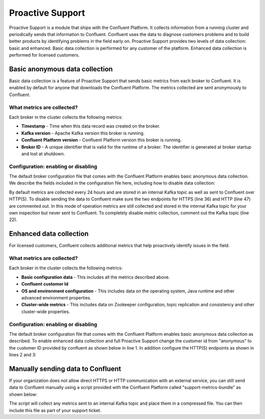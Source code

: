 .. _ps_intro:

Proactive Support
================

Proactive Support is a module that ships with the Confluent Platform. It collects information from a running cluster and periodically sends that information to Confluent. Confluent uses the data to diagnose customers problems and to build better products by identifying problems in the field early on. Proactive Support provides two levels of data collection: basic and enhanced. Basic data collection is performed for any customer of the platform. Enhanced data collection is performed for licensed customers.

Basic anonymous data collection
----------
Basic data collection is a feature of Proactive Support that sends basic metrics from each broker to Confluent. It is enabled by default for anyone that downloads the Confluent Platform. The metrics collected are sent anonymously to Confluent.


What metrics are collected?
~~~~~~~~~~~~~~~~~~~~~~
Each broker in the cluster collects the following metrics:

* **Timestamp** - Time when this data record was created on the broker.
* **Kafka version** - Apache Kafka version this broker is running.
* **Confluent Platform version** - Confluent Platform version this broker is running.
* **Broker ID** - A unique identifier that is valid for the runtime of a broker.  The identifier is generated at broker startup and lost at shutdown.

Configuration: enabling or disabling
~~~~~~~~~~~~~~~~~~~~~~~~~~~~~~~~~
The default broker configuration file that comes with the Confluent Platform enables basic anonymous data collection. We describe the fields included in the configuration file here, including how to disable data collection:


.. sourcecode:: bash
    :linenos:

            ############################ Confluent Support ####################

            # The customer ID under which metrics will be collected and reported.
            #
            # When the customer ID is set to "anonymous" (the default), then only
            # a reduced set of metrics is being collected and reported.
            #
            # If you are a Confluent customer, then you should replace the default value
            # with your actual Confluent customer ID.  Doing so will ensure that further
            # support-relevant metrics will be collected and reported.
            confluent.support.customer.id=anonymous

            # The interval at which metrics will be collected from and reported by this
            # broker.
            confluent.support.metrics.report.interval.hours=24

            # The Kafka topic (within the same cluster as this broker) to which
            # support metrics will be submitted.
            #
            # To disable the collection of support metrics to an internal Kafka topic
            # set this variable to an empty value.
            confluent.support.metrics.topic=__confluent.support.metrics

            # Endpoint for secure transmission of support metrics to Confluent.
            #
            # The secure endpoint takes precedence over the insecure endpoint, i.e. if the
            # secure endpoint is enabled, then metrics will not be transmitted via the
            # insecure endpoint.  If the secure endpoint is not reachable, metrics
            # transmission falls back to the insecure endpoint (if enabled).
            #
            # To disable sharing metrics over the secure endpoint set this variable to an
            # empty value.
            #
            # Note: To disable the sharing of any metrics with Confluent you must disable both
            #       the secure and the insecure endpoints.
            confluent.support.metrics.endpoint.secure=https://support-metrics.confluent.io/anon

            # Endpoint for insecure transmission of support metrics to Confluent.
            #
            # The insecure endpoint has lower priority than the secure endpoint.
            #
            # To disable sharing metrics over the insecure endpoint set this variable to
            # an empty value.
            #
            # Note: To disable the sharing of any metrics with Confluent you must disable both
            #       the secure and the insecure endpoints.
            confluent.support.metrics.endpoint.insecure=http://support-metrics.confluent.io/anon


By default metrics are collected every 24 hours and are stored in an internal Kafka topic as well as sent to Confluent over HTTP(S).
To disable sending the data to Confluent make sure the two endpoints for HTTPS (line 36) and HTTP (line 47) are commented out. In this mode of operation
metrics are still collected and stored in the internal Kafka topic for your own inspection but never sent to Confluent. To completely
disable metric collection, comment out the Kafka topic (line 22).


Enhanced data collection
----------
For licensed customers, Confluent collects additional metrics that help proactively identify issues in the field.

What metrics are collected?
~~~~~~~~~~~~~~~~~~~~~~
Each broker in the cluster collects the following metrics:

* **Basic configuration data** - This includes all the metrics described above.
* **Confluent customer Id**
* **OS and environment configuration** - This includes data on the operating system, Java runtime and other advanced environment properties.
* **Cluster-wide metrics** - This includes data on Zookeeper configuration, topic replication and consistency and other cluster-wide properties.


Configuration: enabling or disabling
~~~~~~~~~~~~~~~~~~~~~~~~~~~~~~~~~
The default broker configuration file that comes with the Confluent Platform enables basic anonymous data collection as described. To enable enhanced data collection and full Proactive Support change the customer id from "anonymous" to the customer ID provided by confluent as shown below in line 1. In addition configure the HTTP(S) endpoints as shown in lines 2 and 3:

.. sourcecode:: bash
    :linenos:

            confluent.support.customer.id=YourCustomerId
            ...
            confluent.support.metrics.endpoint.secure=https://support-metrics.confluent.io/submit
            confluent.support.metrics.endpoint.insecure=http://support-metrics.confluent.io/submit


Manually sending data to Confluent
----------
If your organization does not allow direct HTTPS or HTTP communication with an external service, you can still send data to Confluent manually using a script provided with the Confluent Platform called "support-metrics-bundle" as shown below:

.. sourcecode:: bash
    :linenos:

            # e.g., usage /usr/bin/support-metrics-bundle localhost:2181
            $ /usr/bin/support-metrics-bundle <zookeeperServer>

The script will collect any metrics sent to an internal Kafka topic and place them in a compressed file. You can then include this file as part of your support ticket.
